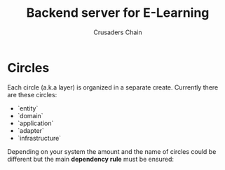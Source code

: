 #+TITLE: Backend server for E-Learning
#+AUTHOR: Crusaders Chain

* Circles
Each circle (a.k.a layer) is organized in a separate create.
Currently there are these circles:

- `entity`
- `domain`
- `application`
- `adapter`
- `infrastructure`

Depending on your system the amount and the name of circles could
be different but the main *dependency rule* must be ensured:
